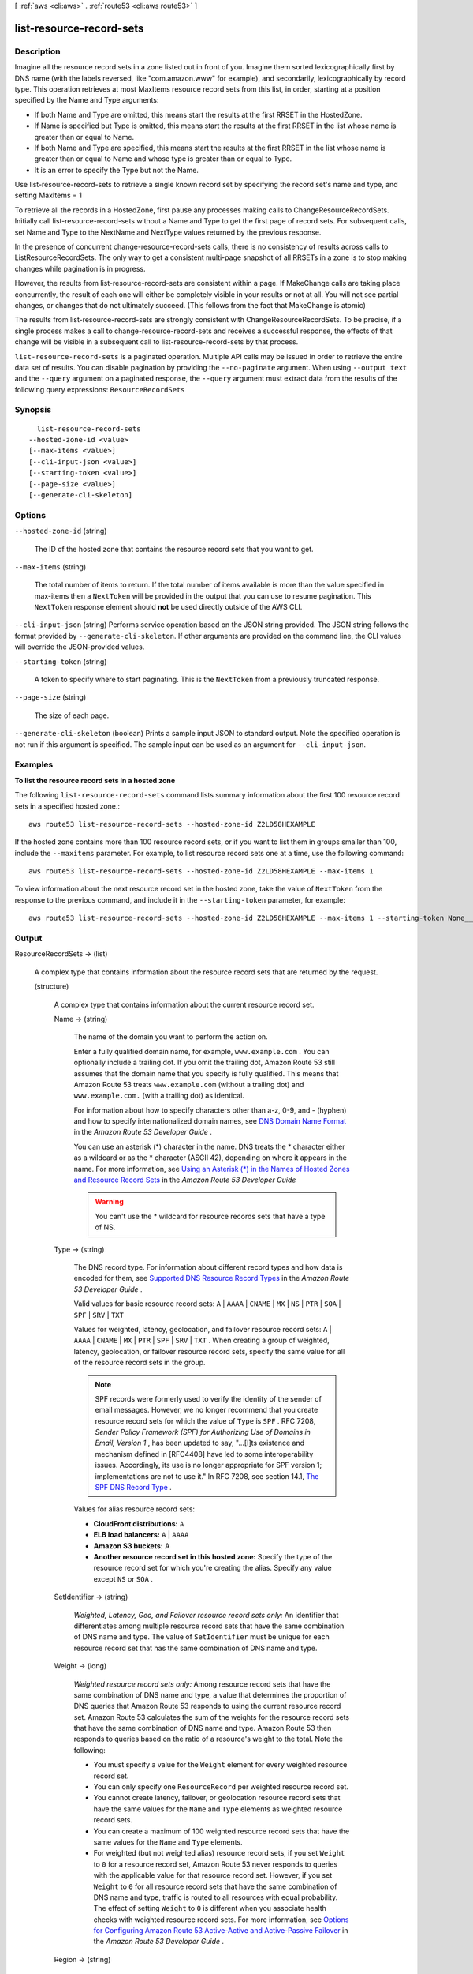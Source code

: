 [ :ref:`aws <cli:aws>` . :ref:`route53 <cli:aws route53>` ]

.. _cli:aws route53 list-resource-record-sets:


*************************
list-resource-record-sets
*************************



===========
Description
===========



Imagine all the resource record sets in a zone listed out in front of you. Imagine them sorted lexicographically first by DNS name (with the labels reversed, like "com.amazon.www" for example), and secondarily, lexicographically by record type. This operation retrieves at most MaxItems resource record sets from this list, in order, starting at a position specified by the Name and Type arguments:

 

 
* If both Name and Type are omitted, this means start the results at the first RRSET in the HostedZone.
 
* If Name is specified but Type is omitted, this means start the results at the first RRSET in the list whose name is greater than or equal to Name. 
 
* If both Name and Type are specified, this means start the results at the first RRSET in the list whose name is greater than or equal to Name and whose type is greater than or equal to Type.
 
* It is an error to specify the Type but not the Name.
 

 

Use list-resource-record-sets to retrieve a single known record set by specifying the record set's name and type, and setting MaxItems = 1

 

To retrieve all the records in a HostedZone, first pause any processes making calls to ChangeResourceRecordSets. Initially call list-resource-record-sets without a Name and Type to get the first page of record sets. For subsequent calls, set Name and Type to the NextName and NextType values returned by the previous response. 

 

In the presence of concurrent change-resource-record-sets calls, there is no consistency of results across calls to ListResourceRecordSets. The only way to get a consistent multi-page snapshot of all RRSETs in a zone is to stop making changes while pagination is in progress.

 

However, the results from list-resource-record-sets are consistent within a page. If MakeChange calls are taking place concurrently, the result of each one will either be completely visible in your results or not at all. You will not see partial changes, or changes that do not ultimately succeed. (This follows from the fact that MakeChange is atomic) 

 

The results from list-resource-record-sets are strongly consistent with ChangeResourceRecordSets. To be precise, if a single process makes a call to change-resource-record-sets and receives a successful response, the effects of that change will be visible in a subsequent call to list-resource-record-sets by that process.



``list-resource-record-sets`` is a paginated operation. Multiple API calls may be issued in order to retrieve the entire data set of results. You can disable pagination by providing the ``--no-paginate`` argument.
When using ``--output text`` and the ``--query`` argument on a paginated response, the ``--query`` argument must extract data from the results of the following query expressions: ``ResourceRecordSets``


========
Synopsis
========

::

    list-resource-record-sets
  --hosted-zone-id <value>
  [--max-items <value>]
  [--cli-input-json <value>]
  [--starting-token <value>]
  [--page-size <value>]
  [--generate-cli-skeleton]




=======
Options
=======

``--hosted-zone-id`` (string)


  The ID of the hosted zone that contains the resource record sets that you want to get.

  

``--max-items`` (string)
 

  The total number of items to return. If the total number of items available is more than the value specified in max-items then a ``NextToken`` will be provided in the output that you can use to resume pagination. This ``NextToken`` response element should **not** be used directly outside of the AWS CLI.

   

``--cli-input-json`` (string)
Performs service operation based on the JSON string provided. The JSON string follows the format provided by ``--generate-cli-skeleton``. If other arguments are provided on the command line, the CLI values will override the JSON-provided values.

``--starting-token`` (string)
 

  A token to specify where to start paginating. This is the ``NextToken`` from a previously truncated response.

   

``--page-size`` (string)
 

  The size of each page.

   

  

  

``--generate-cli-skeleton`` (boolean)
Prints a sample input JSON to standard output. Note the specified operation is not run if this argument is specified. The sample input can be used as an argument for ``--cli-input-json``.



========
Examples
========

**To list the resource record sets in a hosted zone**

The following ``list-resource-record-sets`` command lists summary information about the first 100 resource record sets in a specified hosted zone.::

  aws route53 list-resource-record-sets --hosted-zone-id Z2LD58HEXAMPLE

If the hosted zone contains more than 100 resource record sets, or if you want to list them in groups smaller than 100, include the ``--maxitems`` parameter. For example, to list resource record sets one at a time, use the following command::

  aws route53 list-resource-record-sets --hosted-zone-id Z2LD58HEXAMPLE --max-items 1

To view information about the next resource record set in the hosted zone, take the value of ``NextToken`` from the response to the previous command, and include it in the ``--starting-token`` parameter, for example::

  aws route53 list-resource-record-sets --hosted-zone-id Z2LD58HEXAMPLE --max-items 1 --starting-token None___None___None___1



======
Output
======

ResourceRecordSets -> (list)

  

  A complex type that contains information about the resource record sets that are returned by the request.

  

  (structure)

    

    A complex type that contains information about the current resource record set.

    

    Name -> (string)

      

      The name of the domain you want to perform the action on.

       

      Enter a fully qualified domain name, for example, ``www.example.com`` . You can optionally include a trailing dot. If you omit the trailing dot, Amazon Route 53 still assumes that the domain name that you specify is fully qualified. This means that Amazon Route 53 treats ``www.example.com`` (without a trailing dot) and ``www.example.com.`` (with a trailing dot) as identical.

       

      For information about how to specify characters other than a-z, 0-9, and - (hyphen) and how to specify internationalized domain names, see `DNS Domain Name Format`_ in the *Amazon Route 53 Developer Guide* .

       

      You can use an asterisk (*) character in the name. DNS treats the * character either as a wildcard or as the * character (ASCII 42), depending on where it appears in the name. For more information, see `Using an Asterisk (*) in the Names of Hosted Zones and Resource Record Sets`_ in the *Amazon Route 53 Developer Guide* 

       

      .. warning::

        You can't use the * wildcard for resource records sets that have a type of NS.

      

      

    Type -> (string)

      

      The DNS record type. For information about different record types and how data is encoded for them, see `Supported DNS Resource Record Types`_ in the *Amazon Route 53 Developer Guide* .

       

      Valid values for basic resource record sets: ``A`` | ``AAAA`` | ``CNAME`` | ``MX`` | ``NS`` | ``PTR`` | ``SOA`` | ``SPF`` | ``SRV`` | ``TXT`` 

       

      Values for weighted, latency, geolocation, and failover resource record sets: ``A`` | ``AAAA`` | ``CNAME`` | ``MX`` | ``PTR`` | ``SPF`` | ``SRV`` | ``TXT`` . When creating a group of weighted, latency, geolocation, or failover resource record sets, specify the same value for all of the resource record sets in the group.

       

      .. note::

        SPF records were formerly used to verify the identity of the sender of email messages. However, we no longer recommend that you create resource record sets for which the value of ``Type`` is ``SPF`` . RFC 7208, *Sender Policy Framework (SPF) for Authorizing Use of Domains in Email, Version 1* , has been updated to say, "...[I]ts existence and mechanism defined in [RFC4408] have led to some interoperability issues. Accordingly, its use is no longer appropriate for SPF version 1; implementations are not to use it." In RFC 7208, see section 14.1, `The SPF DNS Record Type`_ .

       

      Values for alias resource record sets:

       

       
      * **CloudFront distributions:**  ``A`` 
       
      * **ELB load balancers:**  ``A`` | ``AAAA`` 
       
      * **Amazon S3 buckets:** A
       
      * **Another resource record set in this hosted zone:** Specify the type of the resource record set for which you're creating the alias. Specify any value except ``NS`` or ``SOA`` .
       

      

      

    SetIdentifier -> (string)

      

      *Weighted, Latency, Geo, and Failover resource record sets only:* An identifier that differentiates among multiple resource record sets that have the same combination of DNS name and type. The value of ``SetIdentifier`` must be unique for each resource record set that has the same combination of DNS name and type.

      

      

    Weight -> (long)

      

      *Weighted resource record sets only:* Among resource record sets that have the same combination of DNS name and type, a value that determines the proportion of DNS queries that Amazon Route 53 responds to using the current resource record set. Amazon Route 53 calculates the sum of the weights for the resource record sets that have the same combination of DNS name and type. Amazon Route 53 then responds to queries based on the ratio of a resource's weight to the total. Note the following:

       

       
      * You must specify a value for the ``Weight`` element for every weighted resource record set.
       
      * You can only specify one ``ResourceRecord`` per weighted resource record set.
       
      * You cannot create latency, failover, or geolocation resource record sets that have the same values for the ``Name`` and ``Type`` elements as weighted resource record sets.
       
      * You can create a maximum of 100 weighted resource record sets that have the same values for the ``Name`` and ``Type`` elements.
       
      * For weighted (but not weighted alias) resource record sets, if you set ``Weight`` to ``0`` for a resource record set, Amazon Route 53 never responds to queries with the applicable value for that resource record set. However, if you set ``Weight`` to ``0`` for all resource record sets that have the same combination of DNS name and type, traffic is routed to all resources with equal probability. The effect of setting ``Weight`` to ``0`` is different when you associate health checks with weighted resource record sets. For more information, see `Options for Configuring Amazon Route 53 Active-Active and Active-Passive Failover`_ in the *Amazon Route 53 Developer Guide* . 
       

      

      

    Region -> (string)

      

      *Latency-based resource record sets only:* The Amazon EC2 region where the resource that is specified in this resource record set resides. The resource typically is an AWS resource, such as an Amazon EC2 instance or an ELB load balancer, and is referred to by an IP address or a DNS domain name, depending on the record type.

       

      .. note::

        You can create latency and latency alias resource record sets only in public hosted zones.

       

      When Amazon Route 53 receives a DNS query for a domain name and type for which you have created latency resource record sets, Amazon Route 53 selects the latency resource record set that has the lowest latency between the end user and the associated Amazon EC2 region. Amazon Route 53 then returns the value that is associated with the selected resource record set.

       

      Note the following:

       

       
      * You can only specify one ``ResourceRecord`` per latency resource record set.
       
      * You can only create one latency resource record set for each Amazon EC2 region.
       
      * You are not required to create latency resource record sets for all Amazon EC2 regions. Amazon Route 53 will choose the region with the best latency from among the regions for which you create latency resource record sets.
       
      * You cannot create non-latency resource record sets that have the same values for the ``Name`` and ``Type`` elements as latency resource record sets.
       

      

      

    GeoLocation -> (structure)

      

      *Geo location resource record sets only:* A complex type that lets you control how Amazon Route 53 responds to DNS queries based on the geographic origin of the query. For example, if you want all queries from Africa to be routed to a web server with an IP address of ``192.0.2.111`` , create a resource record set with a ``Type`` of ``A`` and a ``ContinentCode`` of ``AF`` .

       

      .. note::

        You can create geolocation and geolocation alias resource record sets only in public hosted zones.

       

      If you create separate resource record sets for overlapping geographic regions (for example, one resource record set for a continent and one for a country on the same continent), priority goes to the smallest geographic region. This allows you to route most queries for a continent to one resource and to route queries for a country on that continent to a different resource.

       

      You cannot create two geolocation resource record sets that specify the same geographic location.

       

      The value ``*`` in the ``CountryCode`` element matches all geographic locations that aren't specified in other geolocation resource record sets that have the same values for the ``Name`` and ``Type`` elements.

       

      .. warning::

        Geolocation works by mapping IP addresses to locations. However, some IP addresses aren't mapped to geographic locations, so even if you create geolocation resource record sets that cover all seven continents, Amazon Route 53 will receive some DNS queries from locations that it can't identify. We recommend that you create a resource record set for which the value of ``CountryCode`` is ``*`` , which handles both queries that come from locations for which you haven't created geolocation resource record sets and queries from IP addresses that aren't mapped to a location. If you don't create a ``*`` resource record set, Amazon Route 53 returns a "no answer" response for queries from those locations.

       

      You cannot create non-geolocation resource record sets that have the same values for the ``Name`` and ``Type`` elements as geolocation resource record sets.

      

      ContinentCode -> (string)

        

        The code for a continent geo location. Note: only continent locations have a continent code.

         

        Valid values: ``AF`` | ``AN`` | ``AS`` | ``EU`` | ``OC`` | ``NA`` | ``SA`` 

         

        Constraint: Specifying ``ContinentCode`` with either ``CountryCode`` or ``SubdivisionCode`` returns an  InvalidInput error.

        

        

      CountryCode -> (string)

        

        The code for a country geo location. The default location uses '*' for the country code and will match all locations that are not matched by a geo location.

         

        The default geo location uses a ``*`` for the country code. All other country codes follow the ISO 3166 two-character code.

        

        

      SubdivisionCode -> (string)

        

        The code for a country's subdivision (e.g., a province of Canada). A subdivision code is only valid with the appropriate country code.

         

        Constraint: Specifying ``SubdivisionCode`` without ``CountryCode`` returns an  InvalidInput error.

        

        

      

    Failover -> (string)

      

      *Failover resource record sets only:* To configure failover, you add the ``Failover`` element to two resource record sets. For one resource record set, you specify ``PRIMARY`` as the value for ``Failover`` ; for the other resource record set, you specify ``SECONDARY`` . In addition, you include the ``HealthCheckId`` element and specify the health check that you want Amazon Route 53 to perform for each resource record set.

       

      .. note::

        You can create failover and failover alias resource record sets only in public hosted zones.

       

      Except where noted, the following failover behaviors assume that you have included the ``HealthCheckId`` element in both resource record sets:

       

       
      * When the primary resource record set is healthy, Amazon Route 53 responds to DNS queries with the applicable value from the primary resource record set regardless of the health of the secondary resource record set.
       
      * When the primary resource record set is unhealthy and the secondary resource record set is healthy, Amazon Route 53 responds to DNS queries with the applicable value from the secondary resource record set.
       
      * When the secondary resource record set is unhealthy, Amazon Route 53 responds to DNS queries with the applicable value from the primary resource record set regardless of the health of the primary resource record set.
       
      * If you omit the ``HealthCheckId`` element for the secondary resource record set, and if the primary resource record set is unhealthy, Amazon Route 53 always responds to DNS queries with the applicable value from the secondary resource record set. This is true regardless of the health of the associated endpoint.
       

       

      You cannot create non-failover resource record sets that have the same values for the ``Name`` and ``Type`` elements as failover resource record sets.

       

      For failover alias resource record sets, you must also include the ``EvaluateTargetHealth`` element and set the value to true.

       

      For more information about configuring failover for Amazon Route 53, see `Amazon Route 53 Health Checks and DNS Failover`_ in the *Amazon Route 53 Developer Guide* .

       

      Valid values: ``PRIMARY`` | ``SECONDARY`` 

      

      

    TTL -> (long)

      

      The cache time to live for the current resource record set. Note the following:

       

       
      * If you're creating an alias resource record set, omit ``TTL`` . Amazon Route 53 uses the value of ``TTL`` for the alias target. 
       
      * If you're associating this resource record set with a health check (if you're adding a ``HealthCheckId`` element), we recommend that you specify a ``TTL`` of 60 seconds or less so clients respond quickly to changes in health status.
       
      * All of the resource record sets in a group of weighted, latency, geolocation, or failover resource record sets must have the same value for ``TTL`` .
       
      * If a group of weighted resource record sets includes one or more weighted alias resource record sets for which the alias target is an ELB load balancer, we recommend that you specify a ``TTL`` of 60 seconds for all of the non-alias weighted resource record sets that have the same name and type. Values other than 60 seconds (the TTL for load balancers) will change the effect of the values that you specify for ``Weight`` .
       

      

      

    ResourceRecords -> (list)

      

      A complex type that contains the resource records for the current resource record set.

      

      (structure)

        

        A complex type that contains the value of the ``Value`` element for the current resource record set.

        

        Value -> (string)

          

          The current or new DNS record value, not to exceed 4,000 characters. In the case of a ``DELETE`` action, if the current value does not match the actual value, an error is returned. For descriptions about how to format ``Value`` for different record types, see `Supported DNS Resource Record Types`_ in the *Amazon Route 53 Developer Guide* .

           

          You can specify more than one value for all record types except ``CNAME`` and ``SOA`` . 

          

          

        

      

    AliasTarget -> (structure)

      

      *Alias resource record sets only:* Information about the AWS resource to which you are redirecting traffic.

      

      HostedZoneId -> (string)

        

        *Alias resource record sets only:* The value you use depends on where you want to route queries:

         

         
        * **A CloudFront distribution:** Specify ``Z2FDTNDATAQYW2`` .
         
        * An ELB load balancer: Specify the value of the hosted zone ID for the load balancer. You can get the hosted zone ID by using the AWS Management Console, the ELB API, or the AWS CLI. Use the same method to get values for ``HostedZoneId`` and ``start-record-name`` . If you get one value from the console and the other value from the API or the CLI, creating the resource record set will fail.
         
        * **An Amazon S3 bucket that is configured as a static website:** Specify the hosted zone ID for the Amazon S3 website endpoint in which you created the bucket. For more information about valid values, see the table `Amazon Simple Storage Service (S3) Website Endpoints`_ in the *Amazon Web Services General Reference* .
         
        * **Another Amazon Route 53 resource record set in your hosted zone:** Specify the hosted zone ID of your hosted zone. (An alias resource record set cannot reference a resource record set in a different hosted zone.)
         

         

        For more information and an example, see `Example\: Creating Alias Resource Record Sets`_ in the *Amazon Route 53 API Reference* .

        

        

      DNSName -> (string)

        

        *Alias resource record sets only:* The external DNS name associated with the AWS Resource. The value that you specify depends on where you want to route queries:

         

         
        * **A CloudFront distribution:** Specify the domain name that CloudFront assigned when you created your distribution. Your CloudFront distribution must include an alternate domain name that matches the name of the resource record set. For example, if the name of the resource record set is ``acme.example.com`` , your CloudFront distribution must include ``acme.example.com`` as one of the alternate domain names. For more information, see `Using Alternate Domain Names (CNAMEs)`_ in the *Amazon CloudFront Developer Guide* .
         
        * **An ELB load balancer:** Specify the DNS name associated with the load balancer. You can get the DNS name by using the AWS Management Console, the ELB API, or the AWS CLI. Use the same method to get values for ``HostedZoneId`` and ``start-record-name`` . If you get one value from the console and the other value from the API or the CLI, creating the resource record set will fail.
         
        * **An Elastic Beanstalk environment:** Specify the CNAME attribute for the environment. (The environment must have a regionalized domain name.) 
         
        * **An Amazon S3 bucket that is configured as a static website:** Specify the domain name of the Amazon S3 website endpoint in which you created the bucket; for example, ``s3-website-us-east-1.amazonaws.com`` . For more information about valid values, see the table `Amazon Simple Storage Service (S3) Website Endpoints`_ in the *Amazon Web Services General Reference* . For more information about using Amazon S3 buckets for websites, see `Hosting a Static Website on Amazon S3`_ in the *Amazon Simple Storage Service Developer Guide* .
         
        * **Another Amazon Route 53 resource record set:** Specify the value of the ``Name`` element for a resource record set in the current hosted zone.
         

         

        For more information and an example, see `Example\: Creating Alias Resource Record Sets`_ in the *Amazon Route 53 API Reference* .

        

        

      EvaluateTargetHealth -> (boolean)

        

        *Alias resource record sets only:* If you set the value of ``EvaluateTargetHealth`` to ``true`` for the resource record set or sets in an alias, weighted alias, latency alias, or failover alias resource record set, and if you specify a value for ``HealthCheckId`` for every resource record set that is referenced by these alias resource record sets, the alias resource record sets inherit the health of the referenced resource record sets.

         

        In this configuration, when Amazon Route 53 receives a DNS query for an alias resource record set:

         

         
        * Amazon Route 53 looks at the resource record sets that are referenced by the alias resource record sets to determine which health checks they're using.
         
        * Amazon Route 53 checks the current status of each health check. (Amazon Route 53 periodically checks the health of the endpoint that is specified in a health check; it doesn't perform the health check when the DNS query arrives.)
         
        * Based on the status of the health checks, Amazon Route 53 determines which resource record sets are healthy. Unhealthy resource record sets are immediately removed from consideration. In addition, if all of the resource record sets that are referenced by an alias resource record set are unhealthy, that alias resource record set also is immediately removed from consideration.
         
        * Based on the configuration of the alias resource record sets (weighted alias or latency alias, for example) and the configuration of the resource record sets that they reference, Amazon Route 53 chooses a resource record set from the healthy resource record sets, and responds to the query.
         

         

        Note the following:

         

        
        * You cannot set ``EvaluateTargetHealth`` to true when the alias target is a CloudFront distribution.
         
        * If the AWS resource that you specify in ``AliasTarget`` is a resource record set or a group of resource record sets (for example, a group of weighted resource record sets), but it is not another alias resource record set, we recommend that you associate a health check with all of the resource record sets in the alias target. For more information, see `What Happens When You Omit Health Checks?`_ in the *Amazon Route 53 Developer Guide* .
         
        * If you specify an ELB load balancer in ``AliasTarget`` , Elastic Load Balancing routes queries only to the healthy Amazon EC2 instances that are registered with the load balancer. If no Amazon EC2 instances are healthy or if the load balancer itself is unhealthy, and if ``EvaluateTargetHealth`` is ``true`` for the corresponding alias resource record set, Amazon Route 53 routes queries to other resources.
         
        * When you create a load balancer, you configure settings for Elastic Load Balancing health checks; they're not Amazon Route 53 health checks, but they perform a similar function. Do not create Amazon Route 53 health checks for the Amazon EC2 instances that you register with an ELB load balancer. For more information, see `How Health Checks Work in More Complex Amazon Route 53 Configurations`_ in the *Amazon Route 53 Developer Guide* .
         

         

        We recommend that you set ``EvaluateTargetHealth`` to ``true`` only when you have enough idle capacity to handle the failure of one or more endpoints.

         

        For more information and examples, see `Amazon Route 53 Health Checks and DNS Failover`_ in the *Amazon Route 53 Developer Guide* .

        

        

      

    HealthCheckId -> (string)

      

      *Health Check resource record sets only, not required for alias resource record sets:* An identifier that is used to identify health check associated with the resource record set.

      

      

    TrafficPolicyInstanceId -> (string)

      

      

    

  

IsTruncated -> (boolean)

  

  A flag that indicates whether there are more resource record sets to be listed. If your results were truncated, you can make a follow-up request for the next page of results by using the  ListResourceRecordSetsResponse$NextRecordName element.

   

  Valid Values: ``true`` | ``false`` 

  

  

NextRecordName -> (string)

  

  If the results were truncated, the name of the next record in the list. This element is present only if  ListResourceRecordSetsResponse$IsTruncated is true. 

  

  

NextRecordType -> (string)

  

  If the results were truncated, the type of the next record in the list. This element is present only if  ListResourceRecordSetsResponse$IsTruncated is true. 

  

  

NextRecordIdentifier -> (string)

  

  *Weighted resource record sets only:* If results were truncated for a given DNS name and type, the value of ``SetIdentifier`` for the next resource record set that has the current DNS name and type.

  

  

MaxItems -> (string)

  

  The maximum number of records you requested. The maximum value of ``MaxItems`` is 100.

  

  



.. _Example\: Creating Alias Resource Record Sets: http://docs.aws.amazon.com/Route53/latest/APIReference/CreateAliasRRSAPI.html
.. _What Happens When You Omit Health Checks?: http://docs.aws.amazon.com/Route53/latest/DeveloperGuide/dns-failover-complex-configs.html#dns-failover-complex-configs-hc-omitting
.. _Using an Asterisk (*) in the Names of Hosted Zones and Resource Record Sets: http://docs.aws.amazon.com/Route53/latest/DeveloperGuide/DomainNameFormat.html#domain-name-format-asterisk
.. _Hosting a Static Website on Amazon S3: http://docs.aws.amazon.com/AmazonS3/latest/dev/WebsiteHosting.html
.. _Using Alternate Domain Names (CNAMEs): http://docs.aws.amazon.com/AmazonCloudFront/latest/DeveloperGuide/CNAMEs.html
.. _Supported DNS Resource Record Types: http://docs.aws.amazon.com/Route53/latest/DeveloperGuide/ResourceRecordTypes.html
.. _How Health Checks Work in More Complex Amazon Route 53 Configurations: http://docs.aws.amazon.com/Route53/latest/DeveloperGuide/dns-failover-complex-configs.html
.. _Amazon Simple Storage Service (S3) Website Endpoints: http://docs.aws.amazon.com/general/latest/gr/rande.html#s3_region
.. _DNS Domain Name Format: http://docs.aws.amazon.com/Route53/latest/DeveloperGuide/DomainNameFormat.html
.. _Options for Configuring Amazon Route 53 Active-Active and Active-Passive Failover: http://docs.aws.amazon.com/Route53/latest/DeveloperGuide/dns-failover-configuring-options.html
.. _Amazon Route 53 Health Checks and DNS Failover: http://docs.aws.amazon.com/Route53/latest/DeveloperGuide/dns-failover.html
.. _The SPF DNS Record Type: http://tools.ietf.org/html/rfc7208#section-14.1
